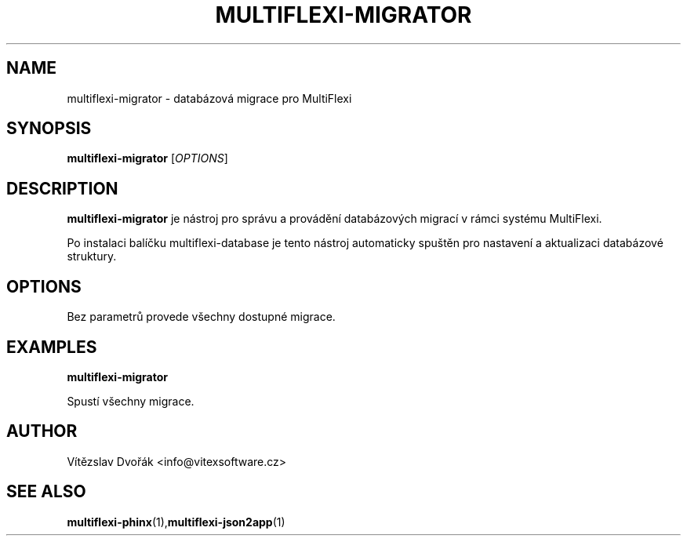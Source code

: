 .TH MULTIFLEXI-MIGRATOR 1 "July 2025" "Vitex Software" "User Commands"
.SH NAME
multiflexi-migrator \- databázová migrace pro MultiFlexi
.SH SYNOPSIS
.B multiflexi-migrator
[\fIOPTIONS\fR]
.SH DESCRIPTION
.B multiflexi-migrator
je nástroj pro správu a provádění databázových migrací v rámci systému MultiFlexi.

Po instalaci balíčku multiflexi-database je tento nástroj automaticky spuštěn pro nastavení a aktualizaci databázové struktury.

.SH OPTIONS
Bez parametrů provede všechny dostupné migrace.

.SH EXAMPLES
.PP
.B multiflexi-migrator
.PP
Spustí všechny migrace.

.SH AUTHOR
Vítězslav Dvořák <info@vitexsoftware.cz>

.SH SEE ALSO
.BR multiflexi-phinx (1), multiflexi-json2app (1)
